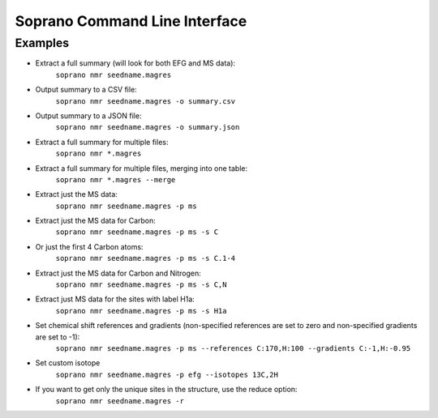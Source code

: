 Soprano Command Line Interface
=======================================================

.. click:: soprano.scripts.cli:cli
  :prog: soprano
  :show-nested:


Examples
------------

* Extract a full summary (will look for both EFG and MS data):
    ``soprano nmr seedname.magres``
* Output summary to a CSV file:
    ``soprano nmr seedname.magres -o summary.csv``
* Output summary to a JSON file:
    ``soprano nmr seedname.magres -o summary.json``
* Extract a full summary for multiple files:
    ``soprano nmr *.magres``
* Extract a full summary for multiple files, merging into one table:
    ``soprano nmr *.magres --merge``
* Extract just the MS data:
    ``soprano nmr seedname.magres -p ms``
* Extract just the MS data for Carbon:
    ``soprano nmr seedname.magres -p ms -s C``
* Or just the first 4 Carbon atoms:
    ``soprano nmr seedname.magres -p ms -s C.1-4``
* Extract just the MS data for Carbon and Nitrogen:
    ``soprano nmr seedname.magres -p ms -s C,N``
* Extract just MS data for the sites with label H1a:
    ``soprano nmr seedname.magres -p ms -s H1a``
* Set chemical shift references and gradients (non-specified references are set to zero and non-specified gradients are set to -1):
    ``soprano nmr seedname.magres -p ms --references C:170,H:100 --gradients C:-1,H:-0.95``
* Set custom isotope
    ``soprano nmr seedname.magres -p efg --isotopes 13C,2H``
* If you want to get only the unique sites in the structure, use the reduce option:
    ``soprano nmr seedname.magres -r``


